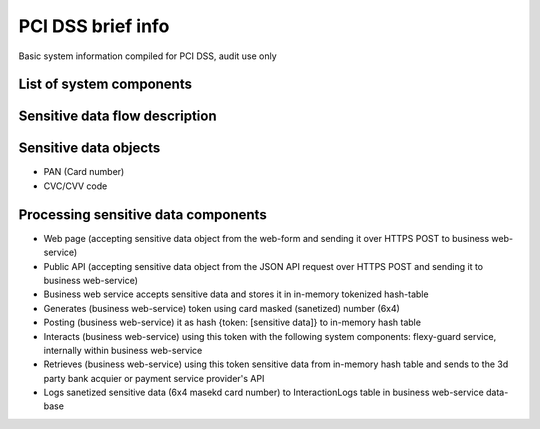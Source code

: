 
PCI DSS brief info
==================

Basic system information compiled for PCI DSS, audit use only


List of system components
-------------------------------

=================  ============================================= =======================
Name               Description                                   Type
=================  ============================================= =======================
business           Public payment API and checkout/payment form  RoR web-application
core               Financial ledger for the operations, uses the logic of calculating commissions and wallet balances         RoR web-application
business-sidekiq   Sidekiq job schedule for business web-service RoR application 
business_whenever  Service for regulating queues for business_sidekiq  RoR application
flexy-guard        Payment filtering web-service                 Python web-app
demo               Just few static pages for checkout demo       Python web-app
tests              Integration tests for all components          Python/Selenium web-app
metabase           Data analysis web application (reports)       Java web-application
wallet-web         Wallet web application                        RoR web-application
banking-web
settings           System and account settings                   RoR web-application
core-sidekiq       Sidekiq job schedule for core web-service     RoR application
business-docs      Public API documentation (rst based)          RoR web-application
minio              Static content local storage     
flexy-guard-admin  Web interface and admin panel for flexy-guard Python web-app 
rate               Currency rate provider and cache              Python web-app
rate-admin
card-storage       Encrypted persisten card-storage (not used)   RoR app
mongo-express      Web interface to manage MongoDB               NodeJS app
mongo              Mongo database for storing stats and rates    Mongo
postgres           PostgresDB - main data storage for            Postgres
                   core/business/settings apps                   
redis              In-memory data storage, using as fast cache   Redis
=================  ============================================= ======================= 

Sensitive data flow description
-------------------------------

.. image:: img/sensitive_data_flowchart.png

Sensitive data objects
----------------------

- PAN (Card number)
- CVC/CVV code

Processing sensitive data components
------------------------------------

- Web page (accepting sensitive data object from the web-form and sending it over HTTPS POST to business web-service)
- Public API (accepting sensitive data object from the JSON API request over HTTPS POST and sending it to business web-service)
- Business web service accepts sensitive data and stores it in in-memory tokenized hash-table
- Generates (business web-service) token using card masked (sanetized) number (6x4)
- Posting (business web-service) it as hash {token: [sensitive data]} to in-memory hash table
- Interacts (business web-service) using this token with the following system components: flexy-guard service, internally within business web-service
- Retrieves (business web-service) using this token sensitive data from in-memory hash table and sends to the 3d party bank acquier or payment service provider's API
- Logs sanetized sensitive data (6x4 masekd card number) to InteractionLogs table in business web-service data-base
